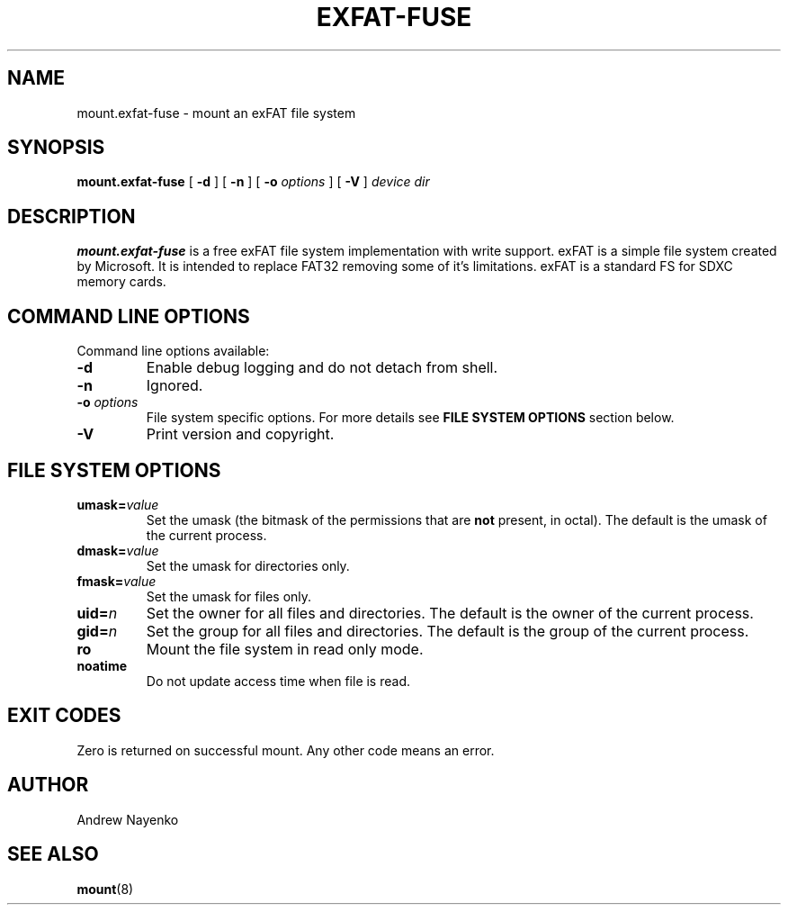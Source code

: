 .\" Copyright (C) 2010  Andrew Nayenko
.\"
.TH EXFAT-FUSE 8 "July 2010"
.SH NAME
mount.exfat-fuse \- mount an exFAT file system
.SH SYNOPSIS
.B mount.exfat-fuse
[
.B \-d
]
[
.B \-n
]
[
.B \-o
.I options
]
[
.B \-V
]
.I device dir

.SH DESCRIPTION
.B mount.exfat-fuse
is a free exFAT file system implementation with write support. exFAT is a
simple file system created by Microsoft. It is intended to replace FAT32
removing some of it's limitations. exFAT is a standard FS for SDXC memory
cards.

.SH COMMAND LINE OPTIONS
Command line options available:
.TP
.BI \-d
Enable debug logging and do not detach from shell.
.TP
.BI \-n
Ignored.
.TP
.BI \-o " options"
File system specific options. For more details see
.B FILE SYSTEM OPTIONS
section below.
.TP
.BI \-V
Print version and copyright.

.SH FILE SYSTEM OPTIONS
.TP
.BI umask= value
Set the umask (the bitmask of the permissions that are
.B not
present, in octal).
The default is the umask of the current process.
.TP
.BI dmask= value
Set the umask for directories only.
.TP
.BI fmask= value
Set the umask for files only.
.TP
.BI uid= n
Set the owner for all files and directories.
The default is the owner of the current process.
.TP
.BI gid= n
Set the group for all files and directories.
The default is the group of the current process.
.TP
.BI ro
Mount the file system in read only mode.
.TP
.BI noatime
Do not update access time when file is read.

.SH EXIT CODES
Zero is returned on successful mount. Any other code means an error.

.SH AUTHOR
Andrew Nayenko

.SH SEE ALSO
.BR mount (8)
